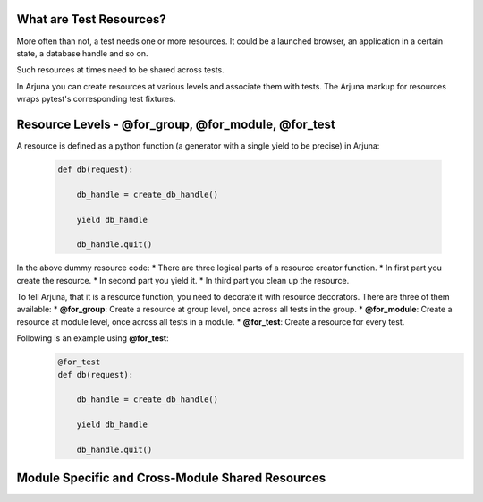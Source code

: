 .. _resources:

What are Test Resources?
========================

More often than not, a test needs one or more resources. It could be a launched browser, an application in a certain state, a database handle and so on.

Such resources at times need to be shared across tests.

In Arjuna you can create resources at various levels and associate them with tests. The Arjuna markup for resources wraps pytest's corresponding test fixtures.


Resource Levels - **@for_group**, **@for_module**, **@for_test**
================================================================

A resource is defined as a python function (a generator with a single yield to be precise) in Arjuna:

    .. code-block:: python

        def db(request):

            db_handle = create_db_handle()

            yield db_handle

            db_handle.quit()

In the above dummy resource code:
* There are three logical parts of a resource creator function.
* In first part you create the resource.
* In second part you yield it.
* In third part you clean up the resource.

To tell Arjuna, that it is a resource function, you need to decorate it with resource decorators. There are three of them available:
* **@for_group**: Create a resource at group level, once across all tests in the group.
* **@for_module**: Create a resource at module level, once across all tests in a module.
* **@for_test**: Create a resource for every test.

Following is an example using **@for_test**:
    .. code-block:: python

        @for_test
        def db(request):

            db_handle = create_db_handle()

            yield db_handle

            db_handle.quit()


Module Specific and Cross-Module Shared Resources
=================================================

